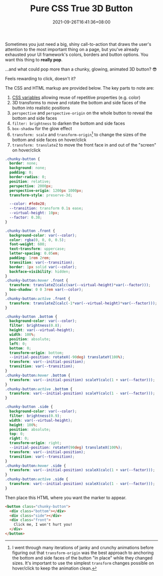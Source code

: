 #+TITLE: Pure CSS True 3D Button
#+SLUG: pure-css-true-3d-button
#+DATE: 2021-09-26T16:41:36+08:00
#+DESCRIPTION: Learn how to make a chunky, glowing, 3D button that animates on hover and click, using only HTML and CSS with no JavaScript. You'll see examples of 3D CSS transforms, including perspective, perspective-origin and transform-origin. Do you think you can resist clicking the example button more than once?

Sometimes you just need a big, shiny call-to-action that draws the user's attention to the most important thing on a page, but you've already exhausted your UI framework's colors, borders and button options. You want this thing to *really pop*.

...and what could pop more than a chunky, glowing, animated 3D button? 😎

#+BEGIN_SRC html :noweb yes :exports results :results html
<style>
  <<button-styles>>
  .chunky-button .front {
    font-family: var(--font-display);
    font-size: 110% ;
  }
</style>
<div style="display:flex; justify-content: center; margin: 3rem 0;">
  <<button-markup>>
</div>
#+END_SRC

Feels rewarding to click, doesn't it?

The CSS and HTML markup are provided below. The key parts to note are:
1. [[https://developer.mozilla.org/en-US/docs/Web/CSS/Using_CSS_custom_properties][CSS variables]] allowing reuse of repetitive properties (e.g. color)
2. 3D transforms to move and rotate the bottom and side faces of the button into realistic positions
3. =perspective= and =perspective-origin= on the whole button to reveal the bottom and side faces
4. =filter: brightness= to darken the bottom and side faces
5. =box-shadow= for the glow effect
6. =transform: scale= and =transform-origin=[fn:1] to change the sizes of the bottom and side faces on hover/click
7. =transform: translateZ= to move the front face in and out of the "screen" on hover/click

#+NAME: button-styles
#+BEGIN_SRC css
.chunky-button {
  border: none;
  background: none;
  padding: 0;
  border-radius: 0;
  position: relative;
  perspective: 2000px;
  perspective-origin: 1200px 1000px;
  transform-style: preserve-3d;

  --color: #fe8e28;
  --transition: transform 0.1s ease;
  --virtual-height: 10px;
  --factor: 0.38;
}

.chunky-button .front {
  background-color: var(--color);
  color: rgba(0, 0, 0, 0.5);
  font-weight: 600;
  text-transform: uppercase;
  letter-spacing: 0.05em;
  padding: 1rem 2rem;
  transition: var(--transition);
  border: 1px solid var(--color);
  backface-visibility: hidden;
}
.chunky-button:hover .front {
  transform: translateZ(calc(var(--virtual-height)*var(--factor)));
  box-shadow: 0 0 3rem var(--color);
}
.chunky-button:active .front {
  transform: translateZ(calc(-1*var(--virtual-height)*var(--factor)));
}

.chunky-button .bottom {
  background-color: var(--color);
  filter: brightness(0.8);
  height: var(--virtual-height);
  width: 100%;
  position: absolute;
  left: 0;
  bottom: 0;
  transform-origin: bottom;
  --initial-position: rotateX(-90deg) translateY(100%);
  transform: var(--initial-position);
  transition: var(--transition);
}
.chunky-button:hover .bottom {
  transform: var(--initial-position) scaleY(calc(1 + var(--factor)));
}
.chunky-button:active .bottom {
  transform: var(--initial-position) scaleY(calc(1 - var(--factor)));
}

.chunky-button .side {
  background-color: var(--color);
  filter: brightness(0.9);
  width: var(--virtual-height);
  height: 100%;
  position: absolute;
  top: 0;
  right: 0;
  transform-origin: right;
  --initial-position: rotateY(90deg) translateX(100%);
  transform: var(--initial-position);
  transition: var(--transition);
}
.chunky-button:hover .side {
  transform: var(--initial-position) scaleX(calc(1 + var(--factor)));
}
.chunky-button:active .side {
  transform: var(--initial-position) scaleX(calc(1 - var(--factor)));
}
#+END_SRC

Then place this HTML where you want the marker to appear.

#+NAME: button-markup
#+BEGIN_SRC html
<button class="chunky-button">
  <div class="bottom"></div>
  <div class="side"></div>
  <div class="front">
    Click me, I won't hurt you!
  </div>
</button>
#+END_SRC

[fn:1] I went through many iterations of janky and crunchy animations before figuring out that =transform-origin= was the best approach to anchoring the bottom and side faces of the button "in place" while they changed sizes. It's important to use the simplest =transform= changes possible on hover/click to keep the animation clean.
